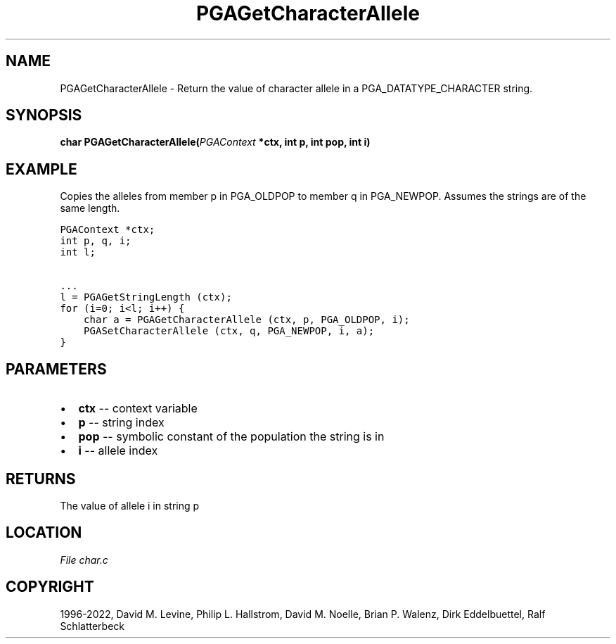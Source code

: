 .\" Man page generated from reStructuredText.
.
.
.nr rst2man-indent-level 0
.
.de1 rstReportMargin
\\$1 \\n[an-margin]
level \\n[rst2man-indent-level]
level margin: \\n[rst2man-indent\\n[rst2man-indent-level]]
-
\\n[rst2man-indent0]
\\n[rst2man-indent1]
\\n[rst2man-indent2]
..
.de1 INDENT
.\" .rstReportMargin pre:
. RS \\$1
. nr rst2man-indent\\n[rst2man-indent-level] \\n[an-margin]
. nr rst2man-indent-level +1
.\" .rstReportMargin post:
..
.de UNINDENT
. RE
.\" indent \\n[an-margin]
.\" old: \\n[rst2man-indent\\n[rst2man-indent-level]]
.nr rst2man-indent-level -1
.\" new: \\n[rst2man-indent\\n[rst2man-indent-level]]
.in \\n[rst2man-indent\\n[rst2man-indent-level]]u
..
.TH "PGAGetCharacterAllele" "3" "2023-01-09" "" "PGAPack"
.SH NAME
PGAGetCharacterAllele \- Return the value of character allele in a PGA_DATATYPE_CHARACTER string. 
.SH SYNOPSIS
.B char  PGAGetCharacterAllele(\fI\%PGAContext\fP  *ctx, int  p, int  pop, int  i) 
.sp
.SH EXAMPLE
.sp
Copies the alleles from member p in PGA_OLDPOP to member q in PGA_NEWPOP.
Assumes the strings are of the same length.
.sp
.nf
.ft C
PGAContext *ctx;
int p, q, i;
int l;

\&...
l = PGAGetStringLength (ctx);
for (i=0; i<l; i++) {
    char a = PGAGetCharacterAllele (ctx, p, PGA_OLDPOP, i);
    PGASetCharacterAllele (ctx, q, PGA_NEWPOP, i, a);
}
.ft P
.fi

 
.SH PARAMETERS
.IP \(bu 2
\fBctx\fP \-\- context variable 
.IP \(bu 2
\fBp\fP \-\- string index 
.IP \(bu 2
\fBpop\fP \-\- symbolic constant of the population the string is in 
.IP \(bu 2
\fBi\fP \-\- allele index 
.SH RETURNS
The value of allele i in string p
.SH LOCATION
\fI\%File char.c\fP
.SH COPYRIGHT
1996-2022, David M. Levine, Philip L. Hallstrom, David M. Noelle, Brian P. Walenz, Dirk Eddelbuettel, Ralf Schlatterbeck
.\" Generated by docutils manpage writer.
.

